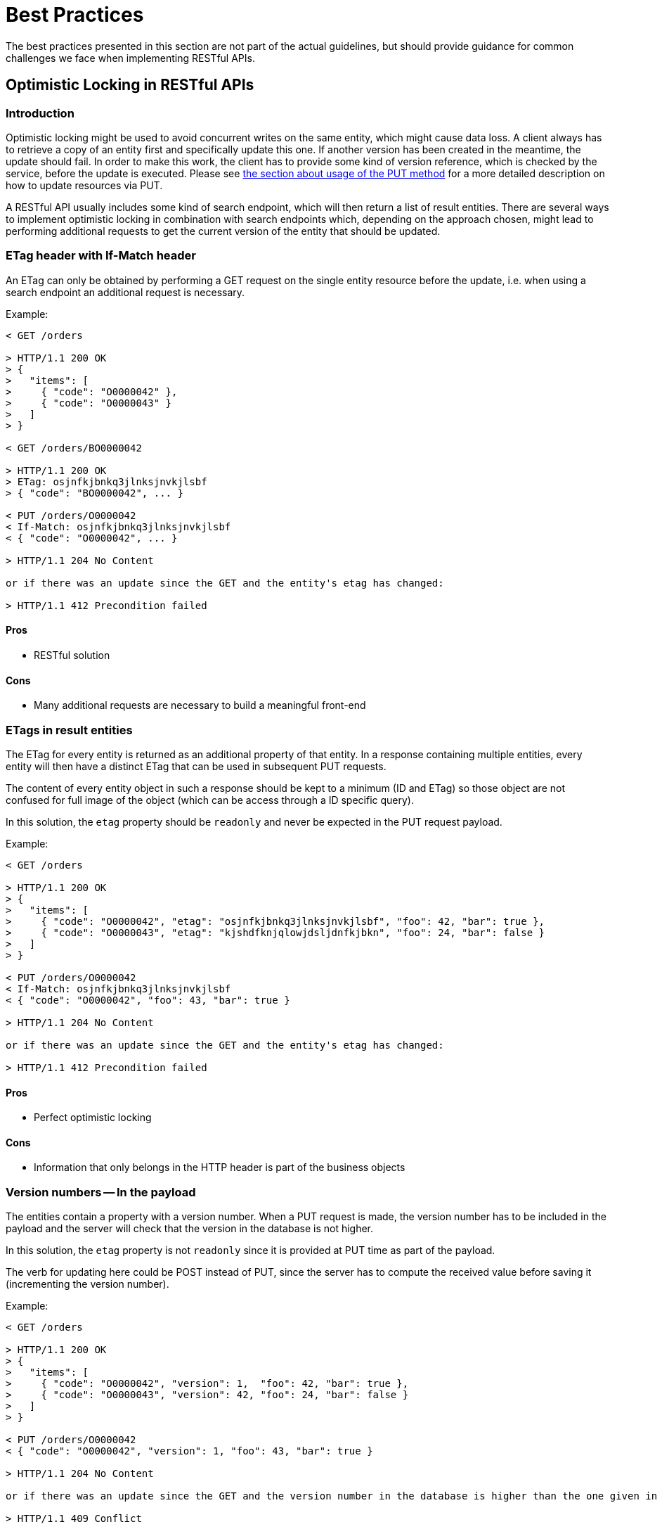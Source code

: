 [[appendix-best-practices]]
[appendix]
= Best Practices
The best practices presented in this section are not part of the actual guidelines, but should provide guidance for common challenges we face when implementing RESTful APIs. 

[[optimistic-locking]]
== Optimistic Locking in RESTful APIs

=== Introduction
Optimistic locking might be used to avoid concurrent writes on the same entity, which might cause data loss. 
A client always has to retrieve a copy of an entity first and specifically update this one. 
If another version has been created in the meantime, the update should fail. 
In order to make this work, the client has to provide some kind of version reference, which is checked by the service, before the update is executed.
Please see <<put, the section about usage of the PUT method>> for a more detailed description on how to update resources via PUT.

A RESTful API usually includes some kind of search endpoint, which will then return a list of result entities.  
There are several ways to implement optimistic locking in combination with search endpoints which, depending on the approach chosen, might lead to performing additional requests to get the current version of the entity that should be updated.

=== ETag header with If-Match header
An ETag can only be obtained by performing a GET request on the single entity resource before the update, i.e. when using a search endpoint an additional request is necessary.

Example:
[source]
----
< GET /orders
  
> HTTP/1.1 200 OK
> {
>   "items": [
>     { "code": "O0000042" },
>     { "code": "O0000043" }
>   ]
> }
  
< GET /orders/BO0000042
  
> HTTP/1.1 200 OK
> ETag: osjnfkjbnkq3jlnksjnvkjlsbf
> { "code": "BO0000042", ... }
  
< PUT /orders/O0000042
< If-Match: osjnfkjbnkq3jlnksjnvkjlsbf
< { "code": "O0000042", ... }
  
> HTTP/1.1 204 No Content
  
or if there was an update since the GET and the entity's etag has changed:
 
> HTTP/1.1 412 Precondition failed
----

==== Pros
* RESTful solution

==== Cons
* Many additional requests are necessary to build a meaningful front-end

=== ETags in result entities
The ETag for every entity is returned as an additional property of that entity.
In a response containing multiple entities, every entity will then have a distinct ETag that can be used in subsequent PUT requests.

The content of every entity object in such a response should be kept to a minimum (ID and ETag) so
those object are not confused for full image of the object (which can be access through a ID specific
query).

In this solution, the `etag` property should be `readonly` and never be expected in the PUT request
payload.

Example:
[source]
----
< GET /orders
  
> HTTP/1.1 200 OK
> {
>   "items": [
>     { "code": "O0000042", "etag": "osjnfkjbnkq3jlnksjnvkjlsbf", "foo": 42, "bar": true },
>     { "code": "O0000043", "etag": "kjshdfknjqlowjdsljdnfkjbkn", "foo": 24, "bar": false }
>   ]
> }

< PUT /orders/O0000042
< If-Match: osjnfkjbnkq3jlnksjnvkjlsbf
< { "code": "O0000042", "foo": 43, "bar": true }
  
> HTTP/1.1 204 No Content
  
or if there was an update since the GET and the entity's etag has changed:
  
> HTTP/1.1 412 Precondition failed
----

==== Pros
* Perfect optimistic locking

==== Cons
* Information that only belongs in the HTTP header is part of the business objects

=== Version numbers -- In the payload
The entities contain a property with a version number. 
When a PUT request is made, the version number has to be included in the payload and the server will check that the version in the database is not higher.

In this solution, the `etag` property is not `readonly` since it is provided at PUT time as part of
the payload.

The verb for updating here could be POST instead of PUT, since the server has to compute the received
value before saving it (incrementing the version number).

Example:
[source]
----
< GET /orders
  
> HTTP/1.1 200 OK
> {
>   "items": [
>     { "code": "O0000042", "version": 1,  "foo": 42, "bar": true },
>     { "code": "O0000043", "version": 42, "foo": 24, "bar": false }
>   ]
> }
  
< PUT /orders/O0000042
< { "code": "O0000042", "version": 1, "foo": 43, "bar": true }
   
> HTTP/1.1 204 No Content
  
or if there was an update since the GET and the version number in the database is higher than the one given in the request body:
  
> HTTP/1.1 409 Conflict
----

==== Pros
* Perfect optimistic locking

==== Cons
* Functionality that belongs into the HTTP header becomes part of the business object
* Violates the <<put,PUT>> guidelines (_what you PUT is what you GET_) since the version number
  in the PUT payload will be changed immediately server-side for the next version number and
  the next GET will return the new version.

=== Version numbers -- In a header
The entities contain a property with a version number. 
When a PUT request is made, the version number has to be included in a header and the server will
check that the version in the database is not higher.

There is no specific guidance at this moment
as of which header should be found. For the sake of the example, the header `If-Match` will be used
with the last known version number (and not a `ETag` as it is supposed to be used with).

In this solution, the `version` property should be `readonly` and never be expected in the PUT request
payload.

The verb for updating here could be POST instead of PUT, since the server has to compute the received
value before saving it (incrementing the version number).

Example:
[source]
----
< GET /orders
  
> HTTP/1.1 200 OK
> {
>   "items": [
>     { "code": "O0000042", "version": 1,  "foo": 42, "bar": true },
>     { "code": "O0000043", "version": 42, "foo": 24, "bar": false }
>   ]
> }
  
< PUT /orders/O0000042
< If-Match: 1
< { "code": "O0000042", "foo": 43, "bar": true }
   
> HTTP/1.1 204 No Content
  
or if there was an update since the GET and the version number in the database is higher than the one
given in the request body:
  
> HTTP/1.1 409 Conflict
----

==== Pros
* Perfect optimistic locking

==== Cons
* Functionality that belongs into the HTTP header becomes part of the business object
* Could be considered a misuse of the `If-Match` header

=== Last-Modified / If-Unmodified-Since
In HTTP 1.0 there was no ETag and the mechanism used for optimistic locking was based on a date. 
This is still part of the HTTP protocol and can be used.
Every response contains a Last-Modified header with a HTTP date.
When requesting an update using a PUT request, the client has to provide this value via the header If-Unmodified-Since. 
The server rejects the request, if the last modified date of the entity is after the given date in the header. 

This effectively catches any situations where a change that happened between GET and PUT would be overwritten.
In the case of multiple result entities, the Last-Modified header will be set to the latest date of all the entities. 
This ensures that any change to any of the entities that happens between GET and PUT will be detectable, without locking the rest of the batch as well.

Example:
[source]
----
< GET /orders
  
> HTTP/1.1 200 OK
> Last-Modified: Wed, 22 Jul 2009 19:15:56 GMT
> {
>   "items": [
>     { "code": "O0000042", ... },
>     { "code": "O0000043", ... }
>   ]
> }
  
< PUT /block/O0000042
< If-Unmodified-Since: Wed, 22 Jul 2009 19:15:56 GMT
< { "code": "O0000042", ... }
  
> HTTP/1.1 204 No Content
  
or if there was an update since the GET and the entities last modified is later than the given date:
 
> HTTP/1.1 412 Precondition failed
----

==== Pros
* Well established approach that has been working for a long time
* No interference with the business objects; the locking is done via HTTP headers only
* Very easy to implement
* No additional request needed when updating an entity of a search endpoint result 

==== Cons
* If a client communicates with two different instances and their clocks are not perfectly in sync, the locking could potentially fail

=== Conclusion
We suggest to either use the _Last-Modified / If-Unmodified-Since_ approach or _ETags in result entities_.

